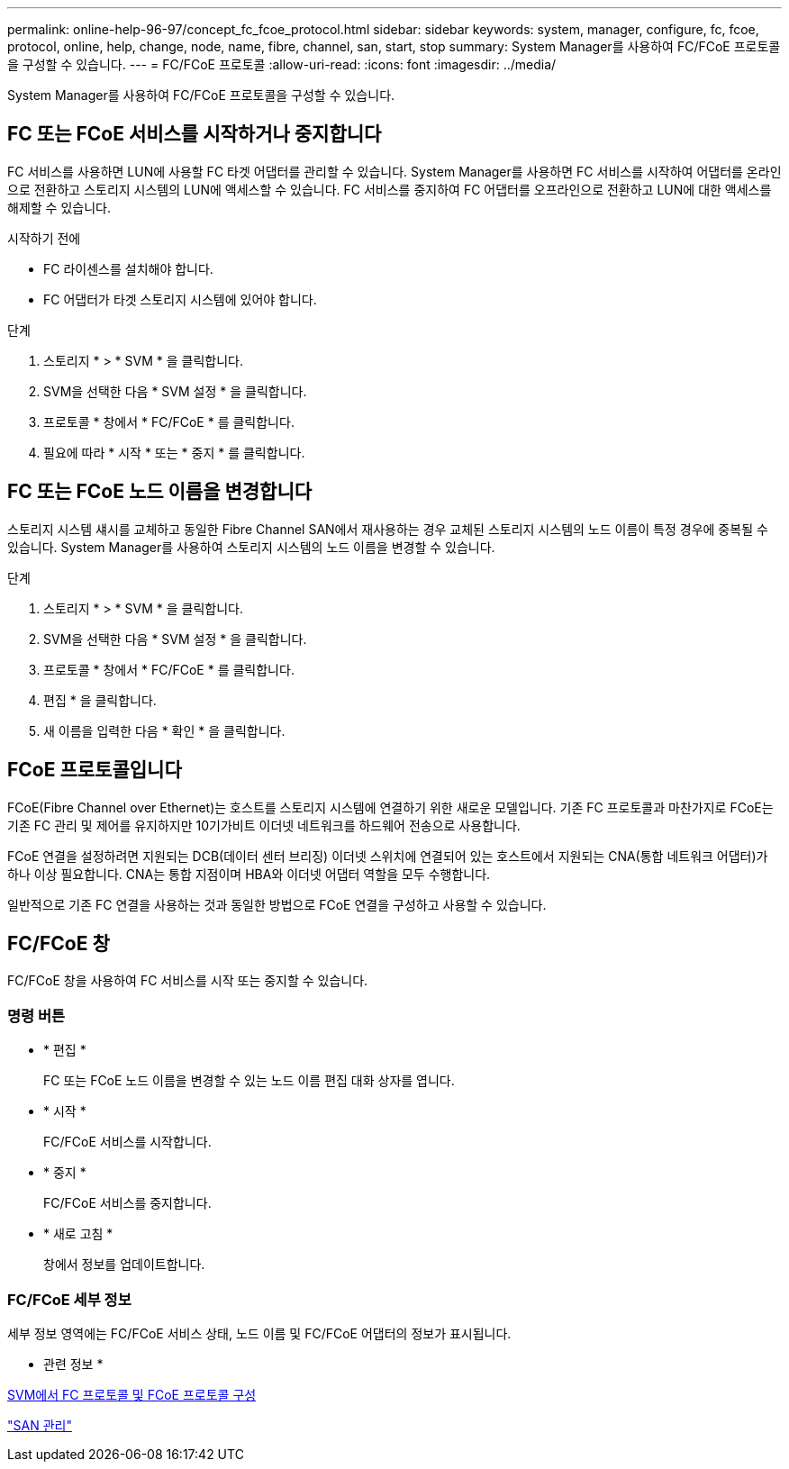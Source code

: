---
permalink: online-help-96-97/concept_fc_fcoe_protocol.html 
sidebar: sidebar 
keywords: system, manager, configure, fc, fcoe, protocol, online, help, change, node, name, fibre, channel, san, start, stop 
summary: System Manager를 사용하여 FC/FCoE 프로토콜을 구성할 수 있습니다. 
---
= FC/FCoE 프로토콜
:allow-uri-read: 
:icons: font
:imagesdir: ../media/


[role="lead"]
System Manager를 사용하여 FC/FCoE 프로토콜을 구성할 수 있습니다.



== FC 또는 FCoE 서비스를 시작하거나 중지합니다

FC 서비스를 사용하면 LUN에 사용할 FC 타겟 어댑터를 관리할 수 있습니다. System Manager를 사용하면 FC 서비스를 시작하여 어댑터를 온라인으로 전환하고 스토리지 시스템의 LUN에 액세스할 수 있습니다. FC 서비스를 중지하여 FC 어댑터를 오프라인으로 전환하고 LUN에 대한 액세스를 해제할 수 있습니다.

.시작하기 전에
* FC 라이센스를 설치해야 합니다.
* FC 어댑터가 타겟 스토리지 시스템에 있어야 합니다.


.단계
. 스토리지 * > * SVM * 을 클릭합니다.
. SVM을 선택한 다음 * SVM 설정 * 을 클릭합니다.
. 프로토콜 * 창에서 * FC/FCoE * 를 클릭합니다.
. 필요에 따라 * 시작 * 또는 * 중지 * 를 클릭합니다.




== FC 또는 FCoE 노드 이름을 변경합니다

스토리지 시스템 섀시를 교체하고 동일한 Fibre Channel SAN에서 재사용하는 경우 교체된 스토리지 시스템의 노드 이름이 특정 경우에 중복될 수 있습니다. System Manager를 사용하여 스토리지 시스템의 노드 이름을 변경할 수 있습니다.

.단계
. 스토리지 * > * SVM * 을 클릭합니다.
. SVM을 선택한 다음 * SVM 설정 * 을 클릭합니다.
. 프로토콜 * 창에서 * FC/FCoE * 를 클릭합니다.
. 편집 * 을 클릭합니다.
. 새 이름을 입력한 다음 * 확인 * 을 클릭합니다.




== FCoE 프로토콜입니다

FCoE(Fibre Channel over Ethernet)는 호스트를 스토리지 시스템에 연결하기 위한 새로운 모델입니다. 기존 FC 프로토콜과 마찬가지로 FCoE는 기존 FC 관리 및 제어를 유지하지만 10기가비트 이더넷 네트워크를 하드웨어 전송으로 사용합니다.

FCoE 연결을 설정하려면 지원되는 DCB(데이터 센터 브리징) 이더넷 스위치에 연결되어 있는 호스트에서 지원되는 CNA(통합 네트워크 어댑터)가 하나 이상 필요합니다. CNA는 통합 지점이며 HBA와 이더넷 어댑터 역할을 모두 수행합니다.

일반적으로 기존 FC 연결을 사용하는 것과 동일한 방법으로 FCoE 연결을 구성하고 사용할 수 있습니다.



== FC/FCoE 창

FC/FCoE 창을 사용하여 FC 서비스를 시작 또는 중지할 수 있습니다.



=== 명령 버튼

* * 편집 *
+
FC 또는 FCoE 노드 이름을 변경할 수 있는 노드 이름 편집 대화 상자를 엽니다.

* * 시작 *
+
FC/FCoE 서비스를 시작합니다.

* * 중지 *
+
FC/FCoE 서비스를 중지합니다.

* * 새로 고침 *
+
창에서 정보를 업데이트합니다.





=== FC/FCoE 세부 정보

세부 정보 영역에는 FC/FCoE 서비스 상태, 노드 이름 및 FC/FCoE 어댑터의 정보가 표시됩니다.

* 관련 정보 *

xref:task_configuring_fc_fcoe_protocol_on_svms.adoc[SVM에서 FC 프로토콜 및 FCoE 프로토콜 구성]

https://docs.netapp.com/us-en/ontap/san-admin/index.html["SAN 관리"^]
